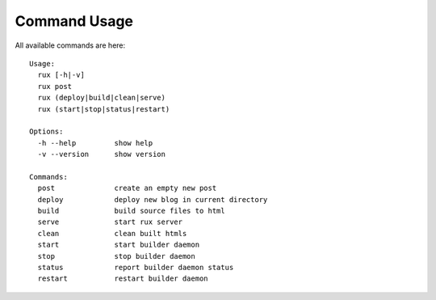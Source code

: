 .. _commands:

Command Usage
==============

All available commands are here::

    Usage:
      rux [-h|-v]
      rux post
      rux (deploy|build|clean|serve)
      rux (start|stop|status|restart)
    
    Options:
      -h --help         show help
      -v --version      show version
    
    Commands:
      post              create an empty new post
      deploy            deploy new blog in current directory
      build             build source files to html
      serve             start rux server
      clean             clean built htmls
      start             start builder daemon
      stop              stop builder daemon
      status            report builder daemon status
      restart           restart builder daemon
